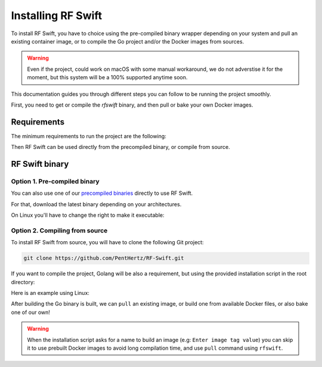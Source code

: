 .. _rfswift_install:

Installing RF Swift
===================

To install RF Swift, you have to choice using the pre-compiled binary wrapper depending on your system and pull an existing container image, or to compile the Go project and/or the Docker images from sources.

.. warning::

 	Even if the project, could work on macOS with some manual workaround, we do not adverstise it for the moment, but this system will be a 100% supported anytime soon.

This documentation guides you through different steps you can follow to be running the project smoothly.

First, you need to get or compile the `rfswift` binary, and then pull or bake your own Docker images.

Requirements
------------

The minimum requirements to run the project are the following:


..  tabs::

    ..  group-tab:: Linux

        Docker is needed at least to run RF Swift containers. It can be directly your prefered package manager, such as APT or installed manually.

        .. tip::

           From Linux systems, Docker can be installed quickly and easily with the following command-line:

           .. code-block:: bash

              curl -fsSL "https://get.docker.com/" | sh

        Other dependencies will be also needed such as:

        * ``xhost`` to install depending on your distribution
        * ``pulseaudio`` to install depending on your distribution


    ..  group-tab:: macOS

        .. warning::

            This system will be soon supported at 100%

    ..  group-tab:: Windows

		*  `Docker Desktop <https://docs.docker.com/desktop/install/windows-install/>`__ to run container
		* `usbipd <https://learn.microsoft.com/en-us/windows/wsl/connect-usb>`__ to bind USB devices to the host
		* For programs using PulseAudio, follow steps in the following `pulseaudio page <https://www.linuxuprising.com/2021/03/how-to-get-sound-pulseaudio-to-work-on.html>`_ using `new binaries here <https://pgaskin.net/pulseaudio-win32/>`_.


		.. warning::

			Make sure Docker Desktop runs in `WSL2 <https://docs.docker.com/desktop/wsl/#enabling-docker-support-in-wsl-2-distros>`__.


Then RF Swift can be used directly from the precompiled binary, or compile from source.


RF Swift binary
---------------


Option 1. Pre-compiled binary
~~~~~~~~~~~~~~~~~~~~~~~~~~~~~


You can also use one of our `precompiled binaries <https://github.com/PentHertz/RF-Swift/tags>`_ directly to use RF Swift.

For that, download the latest binary depending on your architectures. 

On Linux you'll have to change the right to make it executable:

.. raw:: html

    <script src="https://asciinema.org/a/wRMJ0m9m1HCsQgGiNBw5TkKwK.js" id="asciicast-wRMJ0m9m1HCsQgGiNBw5TkKwK" async="true"></script>




Option 2. Compiling from source
~~~~~~~~~~~~~~~~~~~~~~~~~~~~~~~~

To install RF Swift from source, you will have to clone the following Git project:

.. code-block:: bash

	git clone https://github.com/PentHertz/RF-Swift.git

If you want to compile the project, Golang will be also a requirement, but using the provided installation script in the root directory:

..  tabs::

    ..  group-tab:: Linux

		.. code-block:: bash

			./build.sh 
			[+] Installing Go
			...
			[+] Building RF Switch Go Project
			...


    ..  group-tab:: macOS

        .. warning::

            This system will be soon supported at 100%

    ..  group-tab:: Windows

		.. code-block:: bash
		
			build-windows.bat
			[+] Installing Go
			...
			[+] Building RF Switch Go Project
			...


Here is an example using Linux:

.. raw:: html

    <a href="https://asciinema.org/a/rR241pLHpiKdW2de97WMqYfzH" target="_blank"><img src="https://asciinema.org/a/rR241pLHpiKdW2de97WMqYfzH.svg" /></a>


After building the Go binary is built, we can ``pull`` an existing image, or build one from available Docker files, or also bake one of our own!


.. warning::

	When the installation script asks for a name to build an image (e.g: ``Enter image tag value``) you can skip it to use prebuilt Docker images to avoid long compilation time, and use ``pull`` command using ``rfswift``.
